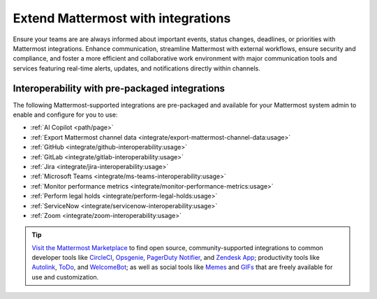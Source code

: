 Extend Mattermost with integrations
===================================

Ensure your teams are are always informed about important events, status changes, deadlines, or priorities with Mattermost integrations. Enhance communication, streamline Mattermost with external workflows, ensure security and compliance, and foster a more efficient and collaborative work environment with major communication tools and services featuring real-time alerts, updates, and notifications directly within channels. 

Interoperability with pre-packaged integrations
------------------------------------------------

The following Mattermost-supported integrations are pre-packaged and available for your Mattermost system admin to enable and configure for you to use:

- :ref:`AI Copilot <path/page>`
- :ref:`Export Mattermost channel data <integrate/export-mattermost-channel-data:usage>`
- :ref:`GitHub <integrate/github-interoperability:usage>`
- :ref:`GitLab <integrate/gitlab-interoperability:usage>`
- :ref:`Jira <integrate/jira-interoperability:usage>`
- :ref:`Microsoft Teams <integrate/ms-teams-interoperability:usage>`
- :ref:`Monitor performance metrics <integrate/monitor-performance-metrics:usage>`
- :ref:`Perform legal holds <integrate/perform-legal-holds:usage>`
- :ref:`ServiceNow <integrate/servicenow-interoperability:usage>`
- :ref:`Zoom <integrate/zoom-interoperability:usage>`

.. tip::

   `Visit the Mattermost Marketplace <https://mattermost.com/marketplace/>`__ to find open source, community-supported integrations to common developer tools like `CircleCI <https://mattermost.com/marketplace/circleci/>`__, `Opsgenie <https://mattermost.com/marketplace/opsgenie/>`__, `PagerDuty Notifier <https://mattermost.com/marketplace/pagerduty/>`__, and `Zendesk App <https://mattermost.com/marketplace/zendesk-app/>`__; productivity tools like `Autolink <https://mattermost.com/marketplace/autolink-plugin/>`__, `ToDo <https://mattermost.com/marketplace/todo/>`__, and `WelcomeBot <https://mattermost.com/marketplace/welcomebot-plugin/>`__; as well as social tools like `Memes <https://mattermost.com/marketplace/memes-plugin/>`__ and `GIFs <https://mattermost.com/marketplace/giphy-plugin/>`__ that are freely available for use and customization.